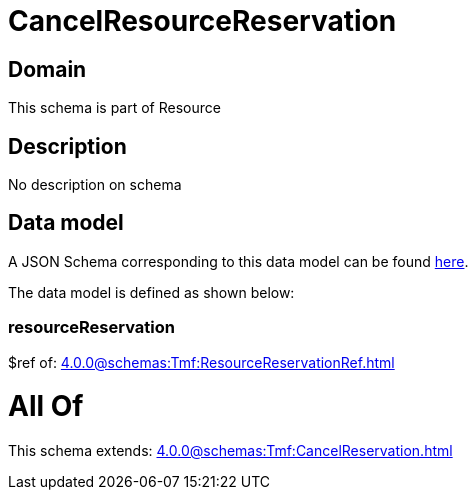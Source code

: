 = CancelResourceReservation

[#domain]
== Domain

This schema is part of Resource

[#description]
== Description

No description on schema


[#data_model]
== Data model

A JSON Schema corresponding to this data model can be found https://tmforum.org[here].

The data model is defined as shown below:


=== resourceReservation
$ref of: xref:4.0.0@schemas:Tmf:ResourceReservationRef.adoc[]


= All Of 
This schema extends: xref:4.0.0@schemas:Tmf:CancelReservation.adoc[]
